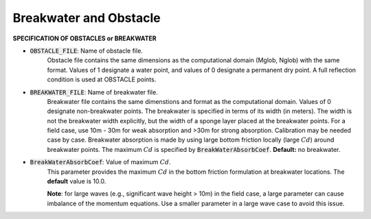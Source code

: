 .. _definition_breakwater:

Breakwater and Obstacle
**************************

**SPECIFICATION OF OBSTACLES or BREAKWATER**

* :code:`OBSTACLE_FILE`: Name of obstacle file. 
       Obstacle file contains the same dimensions as the computational domain (Mglob, Nglob) with the same format. Values of 1 designate a water point, and values of 0 designate a permanent dry point. A full reflection condition is used at OBSTACLE points. 

* :code:`BREAKWATER_FILE`: Name of breakwater file. 
       Breakwater file contains the same dimenstions and format as the computational domain. Values of 0 designate non-breakwater points. The breakwater is specified in terms of its width (in meters). The width is not the breakwater width explicitly, but the width of a sponge layer placed at the breakwater points. For a field case, use 10m - 30m for weak absorption and >30m for strong absorption. Calibration may be needed case by case. Breakwater absorption is made by using large bottom friction locally (large :math:`Cd`) around breakwater points. The maximum :math:`Cd` is specified by :code:`BreakWaterAbsorbCoef`. **Default:** no breakwater.

* :code:`BreakWaterAbsorbCoef`: Value of maximum :math:`Cd`.
        This parameter provides the maximum :math:`Cd` in the bottom friction formulation at breakwater locations. The **default** value is 10.0. 

        **Note**: for large waves (e.g., significant wave height > 10m) in the field case, a large parameter can cause imbalance of the momentum equations. Use a smaller parameter in a large wave case to avoid this issue. 



